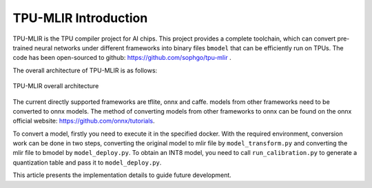 TPU-MLIR Introduction
=====================

TPU-MLIR is the TPU compiler project for AI chips. This project provides a complete toolchain, which can convert pre-trained neural networks under different frameworks into binary files ``bmodel`` that can be efficiently run on TPUs.
The code has been open-sourced to github: https://github.com/sophgo/tpu-mlir .

The overall architecture of TPU-MLIR is as follows:

.. figure:: ../assets/framework.png
   :height: 9.5cm
   :align: center

   TPU-MLIR overall architecture


The current directly supported frameworks are tflite, onnx and caffe. models from other frameworks need to be converted to onnx models. The method of converting models from other frameworks to onnx can be found on the onnx official website:
https://github.com/onnx/tutorials.


To convert a model, firstly you need to execute it in the specified docker. With the required environment, conversion work can be done in two steps, converting the original model to mlir file by ``model_transform.py`` and converting the mlir file to bmodel by ``model_deploy.py``. To obtain an INT8 model, you need to call ``run_calibration.py`` to generate a quantization table and pass it to ``model_deploy.py``.

This article presents the implementation details to guide future development.
